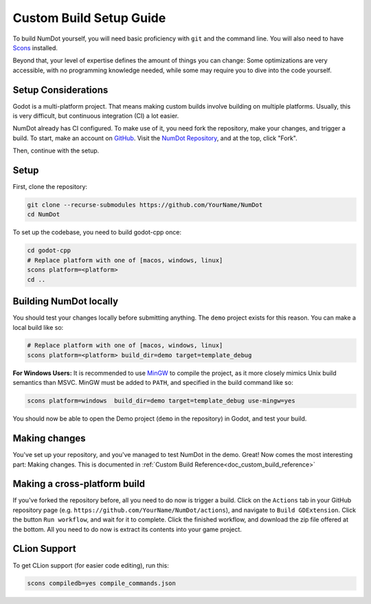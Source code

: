 .. _doc_custom_build_setup:

Custom Build Setup Guide
===========================

To build NumDot yourself, you will need basic proficiency with ``git`` and the command line. You will also need to have `Scons <https://scons.org>`_ installed.

Beyond that, your level of expertise defines the amount of things you can change: Some optimizations are very accessible, with no programming knowledge needed, while some may require you to dive into the code yourself.

Setup Considerations
--------------------

Godot is a multi-platform project. That means making custom builds involve building on multiple platforms. Usually, this is very difficult, but continuous integration (CI) a lot easier.

NumDot already has CI configured. To make use of it, you need fork the repository, make your changes, and trigger a build. To start, make an account on `GitHub <https://github.com>`_. Visit the `NumDot Repository <https://github.com/Ivorforce/NumDot>`_, and at the top, click "Fork".

Then, continue with the setup.

Setup
-----

First, clone the repository:

.. code-block:: bash

    git clone --recurse-submodules https://github.com/YourName/NumDot
    cd NumDot

To set up the codebase, you need to build godot-cpp once:

.. code-block:: bash

    cd godot-cpp
    # Replace platform with one of [macos, windows, linux]
    scons platform=<platform>
    cd ..

Building NumDot locally
-----------------------

You should test your changes locally before submitting anything. The ``demo`` project exists for this reason. You can make a local build like so:

.. code-block:: bash

   # Replace platform with one of [macos, windows, linux]
   scons platform=<platform> build_dir=demo target=template_debug

**For Windows Users:** It is recommended to use `MinGW <https://www.mingw-w64.org/>`__ to compile the project, as it more closely mimics Unix build semantics than MSVC. MinGW must be added to ``PATH``, and specified in the build command like so:

.. code-block:: bash

   scons platform=windows  build_dir=demo target=template_debug use-mingw=yes

You should now be able to open the Demo project (``demo`` in the repository) in Godot, and test your build.

Making changes
--------------

You've set up your repository, and you've managed to test NumDot in the demo. Great! Now comes the most interesting part: Making changes. This is documented in :ref:`Custom Build Reference<doc_custom_build_reference>`

Making a cross-platform build
-----------------------------

If you've forked the repository before, all you need to do now is trigger a build. Click on the ``Actions`` tab in your GitHub repository page (e.g. ``https://github.com/YourName/NumDot/actions``), and navigate to ``Build GDExtension``. Click the button ``Run workflow``, and wait for it to complete. Click the finished workflow, and download the zip file offered at the bottom. All you need to do now is extract its contents into your game project.

CLion Support
-------------

To get CLion support (for easier code editing), run this:

.. code-block:: bash

    scons compiledb=yes compile_commands.json
